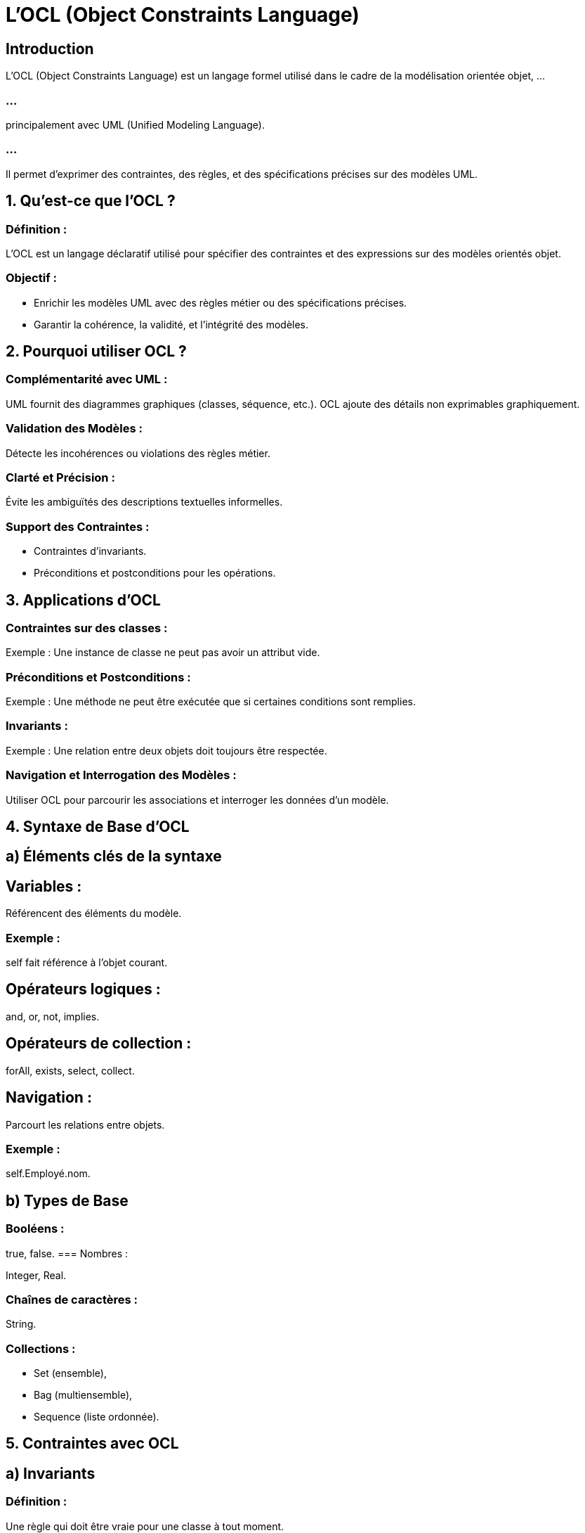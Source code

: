 = L'OCL (Object Constraints Language)
:revealjs_theme: beige
:source-highlighter: highlight.js
:icons: font

== Introduction

L'OCL (Object Constraints Language) est un langage formel utilisé dans le cadre de la modélisation orientée objet, ...

=== ...

principalement avec UML (Unified Modeling Language). 

=== ...

Il permet d'exprimer des contraintes, des règles, et des spécifications précises sur des modèles UML.


== 1. Qu’est-ce que l’OCL ?

=== Définition : 

L'OCL est un langage déclaratif utilisé pour spécifier des contraintes et des expressions sur des modèles orientés objet.

=== Objectif :

* Enrichir les modèles UML avec des règles métier ou des spécifications précises.
* Garantir la cohérence, la validité, et l’intégrité des modèles.

== 2. Pourquoi utiliser OCL ?

=== Complémentarité avec UML :

UML fournit des diagrammes graphiques (classes, séquence, etc.).
OCL ajoute des détails non exprimables graphiquement.

=== Validation des Modèles :

Détecte les incohérences ou violations des règles métier.

=== Clarté et Précision :

Évite les ambiguïtés des descriptions textuelles informelles.

=== Support des Contraintes :

* Contraintes d’invariants.
* Préconditions et postconditions pour les opérations.

== 3. Applications d’OCL

=== Contraintes sur des classes :

Exemple : Une instance de classe ne peut pas avoir un attribut vide.


=== Préconditions et Postconditions :

Exemple : Une méthode ne peut être exécutée que si certaines conditions sont remplies.

=== Invariants :

Exemple : Une relation entre deux objets doit toujours être respectée.

=== Navigation et Interrogation des Modèles :

Utiliser OCL pour parcourir les associations et interroger les données d'un modèle.

== 4. Syntaxe de Base d’OCL

== a) Éléments clés de la syntaxe

== Variables :

Référencent des éléments du modèle.

===  Exemple : 

self fait référence à l’objet courant.

== Opérateurs logiques :

and, or, not, implies.

== Opérateurs de collection :

forAll, exists, select, collect.

== Navigation :

Parcourt les relations entre objets.

=== Exemple : 

self.Employé.nom.

== b) Types de Base

=== Booléens : 

true, false.
=== Nombres : 

Integer, Real.

=== Chaînes de caractères : 

String.

=== Collections :

* Set (ensemble), 
* Bag (multiensemble), 
* Sequence (liste ordonnée).

== 5. Contraintes avec OCL

== a) Invariants

=== Définition : 

Une règle qui doit être vraie pour une classe à tout moment.

=== Exemple :

Dans une classe CompteBancaire :
context CompteBancaire
inv : self.solde >= 0

=== Contrainte : 

Le solde d’un compte bancaire ne peut jamais être négatif.

== b) Préconditions

=== Définition : 

Une condition qui doit être vraie avant l’exécution d’une opération.

=== Exemple :

* Dans une méthode retirer(montant : Integer) :
context CompteBancaire::retirer(montant : Integer)
pre : montant > 0 and self.solde >= montant

=== Contrainte : 

Le montant à retirer doit être positif et ne pas dépasser le solde.

== c) Postconditions


=== Définition : 

Une condition qui doit être vraie après l’exécution d’une opération.
Exemple :

=== Toujours dans retirer :

context CompteBancaire::retirer(montant : Integer)
post : self.solde = self.solde@pre - montant

=== Contrainte : 

Le nouveau solde est égal à l'ancien solde moins le montant retiré.

== d) Contraintes sur les Associations

=== Définition : 

Contrainte sur les relations entre classes.

=== Exemple :

Dans une association Employé - Département :
context Employé
inv : self.département->size() = 1

=== Contrainte : 

Chaque employé doit appartenir à un seul département.

== 6. Expressions Avancées avec OCL

Collections et Itérations

=== Parcourir une collection :

self.employés->forAll(e | e.salaire > 0)

=== ...

Tous les employés doivent avoir un salaire positif.

=== Vérifier une condition pour au moins un élément :

self.employés->exists(e | e.role = 'Manager')

=== ...

* Au moins un employé doit être un manager.

== Filtrer des éléments :

self.employés->select(e | e.salaire > 5000)

Sélectionner les employés ayant un salaire supérieur à 5000.

=== Extraire une propriété :

self.employés->collect(e | e.nom)
Crée une collection contenant les noms des employés.

== 7. Intégration avec UML

=== Dans les Diagrammes de Classes :

Les contraintes OCL sont ajoutées comme des annotations aux classes ou associations.

=== Dans les Cas d’Utilisation :

Les préconditions et postconditions peuvent enrichir les descriptions textuelles des scénarios.

=== Dans les Tests :

Les contraintes OCL peuvent être traduites en assertions dans des tests automatisés.

== 8. Outils pour OCL

Éditeurs UML Supportant OCL :

=== Visual Paradigm : 

Support complet pour UML et OCL.

=== Enterprise Architect : 

Intègre OCL pour les validations de modèle.

=== StarUML : 

Permet l’ajout de contraintes textuelles OCL.

== Validation OCL :

=== USE (UML-based Specification Environment) : 

Vérifie les modèles enrichis avec OCL.

=== Eclipse OCL Plugin : 

Vérification des contraintes OCL sur les modèles EMF (Eclipse Modeling Framework).

== 9. Avantages d’OCL

=== Précision : 

Formalise des règles impossibles à exprimer graphiquement en UML.

=== Validation : 

Vérifie automatiquement la cohérence des modèles.

=== Complémentarité : 

Renforce les modèles UML.

== 10. Limites d’OCL

=== Courbe d’apprentissage : 

Nécessite une maîtrise des concepts orientés objet et des syntaxes formelles.

=== Support limité : 

Tous les outils UML ne prennent pas en charge OCL.

=== Usage spécifique : 

Principalement utilisé dans des contextes académiques ou industriels exigeants.

=== ...

L’OCL est un puissant outil pour ajouter des spécifications précises aux modèles UML. 

